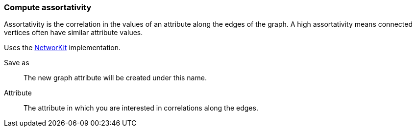 ### Compute assortativity

Assortativity is the correlation in the values of an attribute
along the edges of the graph. A high assortativity means connected vertices
often have similar attribute values.

Uses the https://networkit.github.io/dev-docs/cpp_api/classNetworKit_1_1Assortativity.html[NetworKit] implementation.

====
[p-name]#Save as#::
The new graph attribute will be created under this name.

[p-attr]#Attribute#::
The attribute in which you are interested in correlations along the edges.
====
